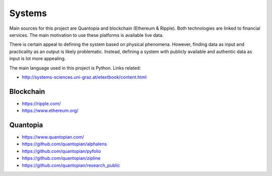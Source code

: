 Systems
=======

Main sources for this project are Quantopia and blockchain (Ethereum & Ripple). Both technologies are linked to financial services.
The main motivation to use these platforms is available live data. 

There is certain appeal to defining the system based on physical phenomena. However, finding data as input and practicality as an output is likely problematic.  
Instead, defining a system with publicly available and authentic data as input is lot more appealing. 

The main language used in this project is Python. Links related:

- http://systems-sciences.uni-graz.at/etextbook/content.html

Blockchain
----------

- https://ripple.com/
- https://www.ethereum.org/

Quantopia
---------

- https://www.quantopian.com/
- https://github.com/quantopian/alphalens
- https://github.com/quantopian/pyfolio
- https://github.com/quantopian/zipline
- https://github.com/quantopian/research_public
